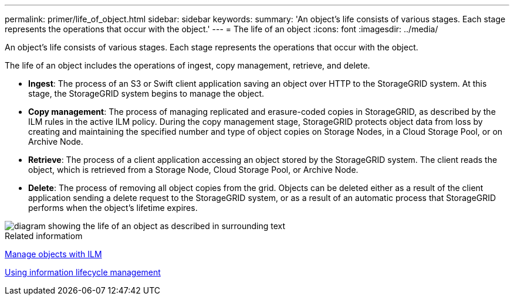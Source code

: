 ---
permalink: primer/life_of_object.html
sidebar: sidebar
keywords:
summary: 'An object’s life consists of various stages. Each stage represents the operations that occur with the object.'
---
= The life of an object
:icons: font
:imagesdir: ../media/

[.lead]
An object's life consists of various stages. Each stage represents the operations that occur with the object.

The life of an object includes the operations of ingest, copy management, retrieve, and delete.

* *Ingest*: The process of an S3 or Swift client application saving an object over HTTP to the StorageGRID system. At this stage, the StorageGRID system begins to manage the object.
* *Copy management*: The process of managing replicated and erasure-coded copies in StorageGRID, as described by the ILM rules in the active ILM policy. During the copy management stage, StorageGRID protects object data from loss by creating and maintaining the specified number and type of object copies on Storage Nodes, in a Cloud Storage Pool, or on Archive Node.
* *Retrieve*: The process of a client application accessing an object stored by the StorageGRID system. The client reads the object, which is retrieved from a Storage Node, Cloud Storage Pool, or Archive Node.
* *Delete*: The process of removing all object copies from the grid. Objects can be deleted either as a result of the client application sending a delete request to the StorageGRID system, or as a result of an automatic process that StorageGRID performs when the object's lifetime expires.

image::../media/object_lifecycle.png[diagram showing the life of an object as described in surrounding text]

.Related informatiom

xref:../ilm/index.adoc[Manage objects with ILM]

xref:using_information_lifecycle_management.adoc[Using information lifecycle management]
